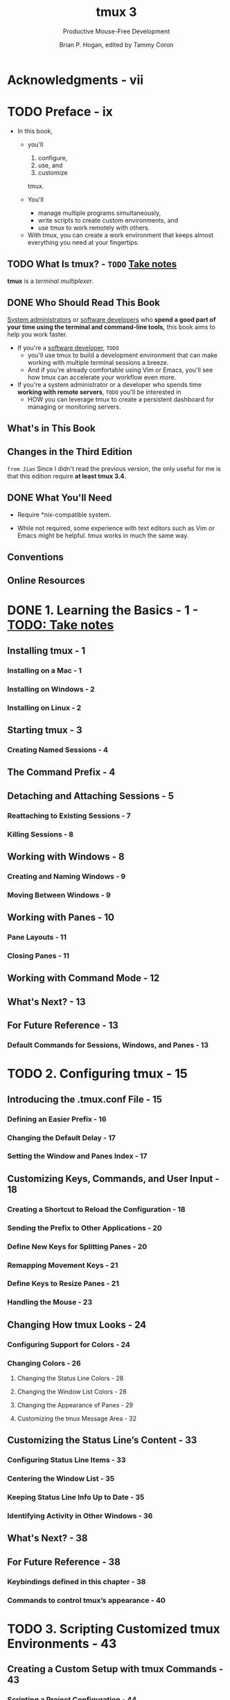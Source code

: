 #+TITLE: tmux 3
#+SUBTITLE: Productive Mouse-Free Development
#+AUTHOR: Brian P. Hogan, edited by Tammy Coron
#+STARTUP: entitiespretty
#+STARTUP: indent
#+STARTUP: overview

* Acknowledgments - vii
* TODO Preface - ix
- In this book,
  * you'll
    1. configure,
    2. use, and
    3. customize
    tmux.

  * You'll
    + manage multiple programs simultaneously,
    + write scripts to create custom environments, and
    + use tmux to work remotely with others.

 - With tmux, you can create a work environment that keeps almost everything you
   need at your fingertips.

** TODO What Is tmux? - =TODO= _Take notes_
*tmux* is a /terminal multiplexer/.

** DONE Who Should Read This Book
CLOSED: [2025-06-24 Tue 23:40]
_System administrators_ or _software developers_
who *spend a good part of your time using the terminal and command-line tools,*
this book aims to help you work faster.

- If you're a _software developer_, =TODO=
  * you'll use tmux to build a development environment that can make working
    with multiple terminal sessions a breeze.
  * And if you're already comfortable using Vim or Emacs,
    you'll see how tmux can accelerate your workflow even more.

- If you're a system administrator or a developer who spends time *working with
  remote servers*, =TODO=
  you'll be interested in
  * HOW you can leverage tmux to create a persistent dashboard for managing or
    monitoring servers.

** What's in This Book
** Changes in the Third Edition
=from Jian=
Since I didn't read the previous version, the only useful for me is that this
edition require *at least tmux 3.4*.

** DONE What You'll Need
CLOSED: [2025-06-24 Tue 23:51]
- Require *nix-compatible system.

- While not required, some experience with text editors such as Vim or Emacs
  might be helpful. tmux works in much the same way.

** Conventions
** Online Resources

* DONE 1. Learning the Basics - 1 - _TODO: Take notes_
CLOSED: [2025-06-25 Wed 11:20]
** Installing tmux - 1
*** Installing on a Mac - 1
*** Installing on Windows - 2
*** Installing on Linux - 2

** Starting tmux - 3
*** Creating Named Sessions - 4

** The Command Prefix - 4
** Detaching and Attaching Sessions - 5
*** Reattaching to Existing Sessions - 7
*** Killing Sessions - 8

** Working with Windows - 8
*** Creating and Naming Windows - 9
*** Moving Between Windows - 9

** Working with Panes - 10
*** Pane Layouts - 11
*** Closing Panes - 11

** Working with Command Mode - 12
** What's Next? - 13
** For Future Reference - 13
*** Default Commands for Sessions, Windows, and Panes - 13

* TODO 2. Configuring tmux - 15
** Introducing the .tmux.conf File - 15
*** Defining an Easier Prefix - 16
*** Changing the Default Delay - 17
*** Setting the Window and Panes Index - 17

** Customizing Keys, Commands, and User Input - 18
*** Creating a Shortcut to Reload the Configuration - 18
*** Sending the Prefix to Other Applications - 20
*** Define New Keys for Splitting Panes - 20
*** Remapping Movement Keys - 21
*** Define Keys to Resize Panes - 21
*** Handling the Mouse - 23

** Changing How tmux Looks - 24
*** Configuring Support for Colors - 24
*** Changing Colors - 26
**** Changing the Status Line Colors - 28
**** Changing the Window List Colors - 28
**** Changing the Appearance of Panes - 29
**** Customizing the tmux Message Area - 32

** Customizing the Status Line’s Content - 33
*** Configuring Status Line Items - 33
*** Centering the Window List - 35
*** Keeping Status Line Info Up to Date - 35
*** Identifying Activity in Other Windows - 36

** What's Next? - 38
** For Future Reference - 38
*** Keybindings defined in this chapter - 38
*** Commands to control tmux’s appearance - 40

* TODO 3. Scripting Customized tmux Environments - 43
** Creating a Custom Setup with tmux Commands - 43
*** Scripting a Project Configuration - 44
**** Targeting Specific Panes and Windows - 46
**** Creating and Selecting Windows - 47

** Using tmux Configuration Files for Setup - 49
** Managing Configuration with tmuxinator - 50
** What's Next? - 53
** For Future Reference - 53
*** Scriptable tmux commands - 53
*** tmuxinator commands - 54

* TODO 4. Working With Text and Buffers - 55
** Scrolling Through Output with Copy Mode - 55
*** Moving Quickly Through the Buffer - 56
*** Searching Through the Buffer - 56

** Copying and Pasting Text - 56
*** Capturing a Pane - 57
*** Showing, Saving, and Loading the Buffer - 57
*** Using Multiple Paste Buffers - 57
*** Remapping Copy and Paste Keys - 59

** Integrating tmux with System Clipboards - 60
*** Working with the Clipboard on Linux - 60
*** Using macOS Clipboard Commands - 61

** What's Next? - 63
** For Future Reference - 63
*** Shortcut keys - 63
*** Copy mode movement keys (vi mode) - 63
*** Commands - 64

* TODO 5. Pair Programming with tmux - 65
** Pairing with a Shared Account - 66
** Using a Shared Account and Grouped Sessions - 68
** Quickly Pairing with Upterm - 69
** Pairing with Separate Accounts and Sockets - 71
*** Creating and Sharing Sessions - 71

** What's Next? - 72
** For Future Reference - 73

* TODO 6. Workflows - 75
** Working Effectively with Panes and Windows - 75
*** Turning a Pane into a Window - 75
*** Turning a Window into a Pane - 76
*** Maximizing and Restoring Panes - 77
*** Launching Commands in Panes - 77
*** Opening a Pane in the Current Directory - 78
*** Issuing Commands in Many Panes Simultaneously - 78
*** Using a Popup Window - 79

** Managing Sessions - 80
*** Moving Between Sessions - 80
*** Moving Windows Between Sessions - 82
*** Creating a New Session Without Leaving tmux - 83
*** Creating or Attaching to Existing Sessions - 83

** tmux and Your Operating System - 84
*** Using a Different Shell - 84
*** Launching tmux by Default - 84
*** Keeping OS-Specific Configuration Separate - 85
*** Recording Program Output to a Log - 86
*** Adding Battery Life to the Status Line - 86
*** Integrating Seamlessly with Vim - 87

** Customizing Your Workflow - 88
*** Accessing Shortcuts Through a Popup Menu - 89
*** Hooking into tmux Events - 90
*** Extending tmux with Plugins - 92

** What's Next? - 93
** For Future Reference - 94

* A1. Your Configuration - 97

